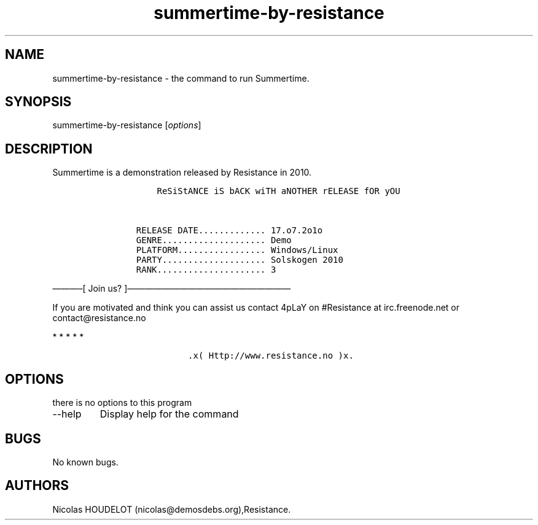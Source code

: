 .\" Automatically generated by Pandoc 2.9.2.1
.\"
.TH "summertime-by-resistance" "6" "2017-03-25" "Summertime User Manuals" ""
.hy
.SH NAME
.PP
summertime-by-resistance - the command to run Summertime.
.SH SYNOPSIS
.PP
summertime-by-resistance [\f[I]options\f[R]]
.SH DESCRIPTION
.PP
Summertime is a demonstration released by Resistance in 2010.
.IP
.nf
\f[C]
           ReSiStANCE iS bACK wiTH aNOTHER rELEASE fOR yOU


       RELEASE DATE............. 17.o7.2o1o
       GENRE.................... Demo
       PLATFORM................. Windows/Linux
       PARTY.................... Solskogen 2010
       RANK..................... 3
\f[R]
.fi
.PP
\[em]\[em]\[em]\[en][ Join us?
]\[em]\[em]\[em]\[em]\[em]\[em]\[em]\[em]\[em]\[em]\[em]\[em]\[em]\[em]\[em]\[em]\[em]\[em]\[em]
.PP
If you are motivated and think you can assist us contact 4pLaY on
#Resistance at irc.freenode.net or contact\[at]resistance.no
.PP
   *   *   *   *   *
.IP
.nf
\f[C]
                 .x( Http://www.resistance.no )x.
\f[R]
.fi
.SH OPTIONS
.PP
there is no options to this program
.TP
--help
Display help for the command
.SH BUGS
.PP
No known bugs.
.SH AUTHORS
Nicolas HOUDELOT (nicolas\[at]demosdebs.org),Resistance.

